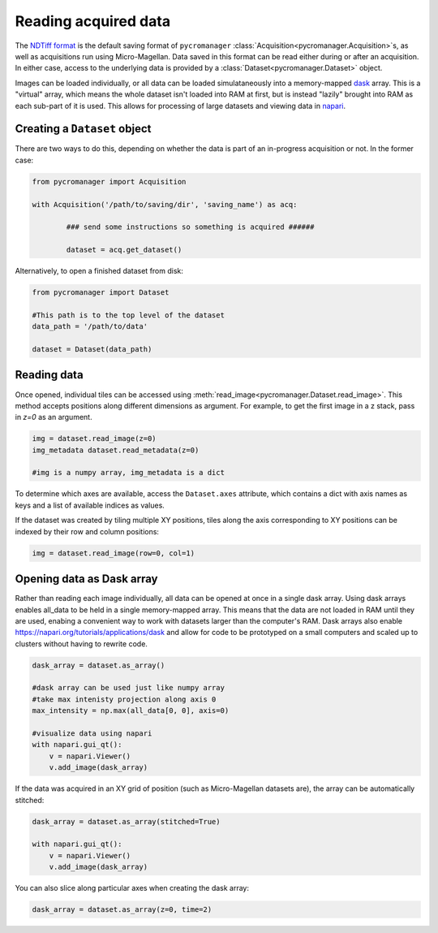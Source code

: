 .. _reading_data:

******************************************************
Reading acquired data
******************************************************

The `NDTiff format <https://github.com/micro-manager/NDTiffStorage>`_ is the default saving format of ``pycromanager`` :class:`Acquisition<pycromanager.Acquisition>`s, as well as acquisitions run using Micro-Magellan. Data saved in this format can be read either during or after an acquisition. In either case, access to the underlying data is provided by a :class:`Dataset<pycromanager.Dataset>` object.  

Images can be loaded individually, or all data can be loaded simulataneously into a memory-mapped `dask <https://dask.org/>`_ array. This is a "virtual" array, which means the whole dataset isn't loaded into RAM at first, but is instead "lazily" brought into RAM as each sub-part of it is used. This allows for processing of large datasets and viewing data in `napari <https://github.com/napari/napari>`_. 

Creating a ``Dataset`` object
##############################

There are two ways to do this, depending on whether the data is part of an in-progress acquisition or not. In the former case:

.. code-block:: python

	from pycromanager import Acquisition

	with Acquisition('/path/to/saving/dir', 'saving_name') as acq:

		### send some instructions so something is acquired ######

		dataset = acq.get_dataset()

Alternatively, to open a finished dataset from disk:


.. code-block:: python

	from pycromanager import Dataset

	#This path is to the top level of the dataset 
	data_path = '/path/to/data'

	dataset = Dataset(data_path)


Reading data
##############################

Once opened, individual tiles can be accessed using :meth:`read_image<pycromanager.Dataset.read_image>`. This method accepts positions along different dimensions as argument. For example, to get the first image in a z stack, pass in `z=0` as an argument.

.. code-block:: python

	img = dataset.read_image(z=0)
	img_metadata dataset.read_metadata(z=0)

	#img is a numpy array, img_metadata is a dict

To determine which axes are available, access the ``Dataset.axes`` attribute, which contains a dict with axis names as keys and a list of available indices as values.

If the dataset was created by tiling multiple XY positions, tiles along the axis corresponding to XY positions can be indexed by their row and column positions: 

.. code-block:: python

	img = dataset.read_image(row=0, col=1)


Opening data as Dask array
##############################

Rather than reading each image individually, all data can be opened at once in a single dask array. Using dask arrays enables all_data to be held in a single memory-mapped array. This means that the data are not loaded in RAM until they are used, enabing a convenient way to work with datasets larger than the computer's RAM. Dask arrays also enable `https://napari.org/tutorials/applications/dask <visulization in napari>`_ and allow for code to be prototyped on a small computers and scaled up to clusters without having to rewrite code.

.. code-block:: python

	dask_array = dataset.as_array() 

	#dask array can be used just like numpy array
	#take max intenisty projection along axis 0
	max_intensity = np.max(all_data[0, 0], axis=0)

	#visualize data using napari
	with napari.gui_qt():
	    v = napari.Viewer()
	    v.add_image(dask_array)


If the data was acquired in an XY grid of position (such as Micro-Magellan datasets are), the array can be automatically stitched:

.. code-block:: python

	dask_array = dataset.as_array(stitched=True) 

	with napari.gui_qt():
	    v = napari.Viewer()
	    v.add_image(dask_array)


You can also slice along particular axes when creating the dask array:

.. code-block:: python

	dask_array = dataset.as_array(z=0, time=2) 


